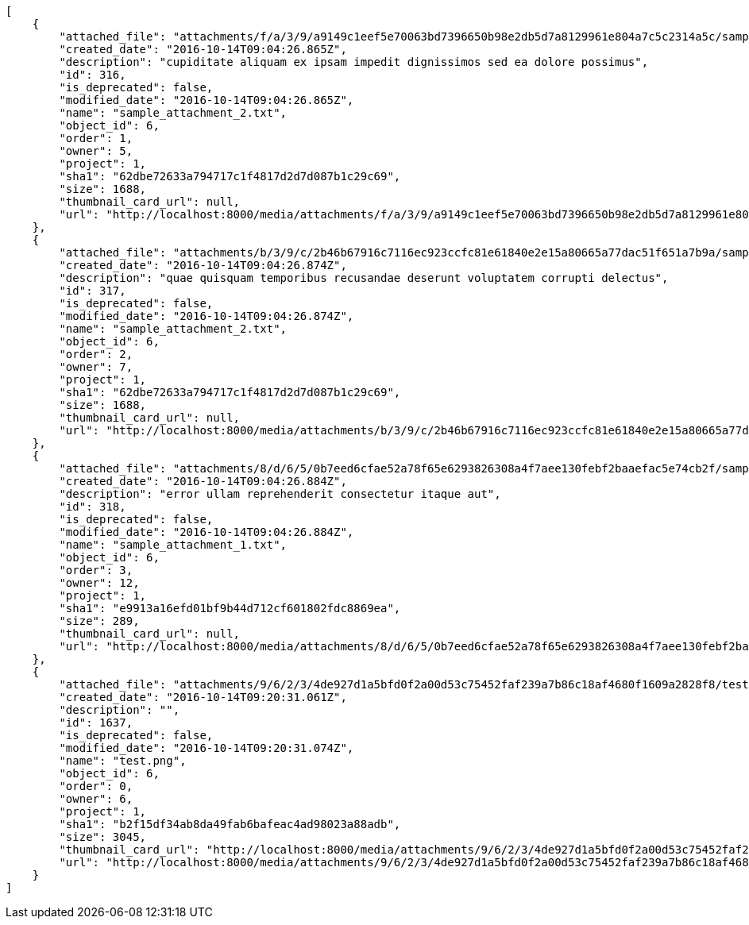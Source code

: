 [source,json]
----
[
    {
        "attached_file": "attachments/f/a/3/9/a9149c1eef5e70063bd7396650b98e2db5d7a8129961e804a7c5c2314a5c/sample_attachment_2.txt",
        "created_date": "2016-10-14T09:04:26.865Z",
        "description": "cupiditate aliquam ex ipsam impedit dignissimos sed ea dolore possimus",
        "id": 316,
        "is_deprecated": false,
        "modified_date": "2016-10-14T09:04:26.865Z",
        "name": "sample_attachment_2.txt",
        "object_id": 6,
        "order": 1,
        "owner": 5,
        "project": 1,
        "sha1": "62dbe72633a794717c1f4817d2d7d087b1c29c69",
        "size": 1688,
        "thumbnail_card_url": null,
        "url": "http://localhost:8000/media/attachments/f/a/3/9/a9149c1eef5e70063bd7396650b98e2db5d7a8129961e804a7c5c2314a5c/sample_attachment_2.txt"
    },
    {
        "attached_file": "attachments/b/3/9/c/2b46b67916c7116ec923ccfc81e61840e2e15a80665a77dac51f651a7b9a/sample_attachment_2.txt",
        "created_date": "2016-10-14T09:04:26.874Z",
        "description": "quae quisquam temporibus recusandae deserunt voluptatem corrupti delectus",
        "id": 317,
        "is_deprecated": false,
        "modified_date": "2016-10-14T09:04:26.874Z",
        "name": "sample_attachment_2.txt",
        "object_id": 6,
        "order": 2,
        "owner": 7,
        "project": 1,
        "sha1": "62dbe72633a794717c1f4817d2d7d087b1c29c69",
        "size": 1688,
        "thumbnail_card_url": null,
        "url": "http://localhost:8000/media/attachments/b/3/9/c/2b46b67916c7116ec923ccfc81e61840e2e15a80665a77dac51f651a7b9a/sample_attachment_2.txt"
    },
    {
        "attached_file": "attachments/8/d/6/5/0b7eed6cfae52a78f65e6293826308a4f7aee130febf2baaefac5e74cb2f/sample_attachment_1.txt",
        "created_date": "2016-10-14T09:04:26.884Z",
        "description": "error ullam reprehenderit consectetur itaque aut",
        "id": 318,
        "is_deprecated": false,
        "modified_date": "2016-10-14T09:04:26.884Z",
        "name": "sample_attachment_1.txt",
        "object_id": 6,
        "order": 3,
        "owner": 12,
        "project": 1,
        "sha1": "e9913a16efd01bf9b44d712cf601802fdc8869ea",
        "size": 289,
        "thumbnail_card_url": null,
        "url": "http://localhost:8000/media/attachments/8/d/6/5/0b7eed6cfae52a78f65e6293826308a4f7aee130febf2baaefac5e74cb2f/sample_attachment_1.txt"
    },
    {
        "attached_file": "attachments/9/6/2/3/4de927d1a5bfd0f2a00d53c75452faf239a7b86c18af4680f1609a2828f8/test.png",
        "created_date": "2016-10-14T09:20:31.061Z",
        "description": "",
        "id": 1637,
        "is_deprecated": false,
        "modified_date": "2016-10-14T09:20:31.074Z",
        "name": "test.png",
        "object_id": 6,
        "order": 0,
        "owner": 6,
        "project": 1,
        "sha1": "b2f15df34ab8da49fab6bafeac4ad98023a88adb",
        "size": 3045,
        "thumbnail_card_url": "http://localhost:8000/media/attachments/9/6/2/3/4de927d1a5bfd0f2a00d53c75452faf239a7b86c18af4680f1609a2828f8/test.png.300x200_q85_crop.png",
        "url": "http://localhost:8000/media/attachments/9/6/2/3/4de927d1a5bfd0f2a00d53c75452faf239a7b86c18af4680f1609a2828f8/test.png"
    }
]
----
